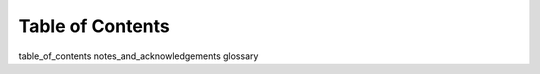 ============================
Table of Contents
============================

table_of_contents
notes_and_acknowledgements
glossary